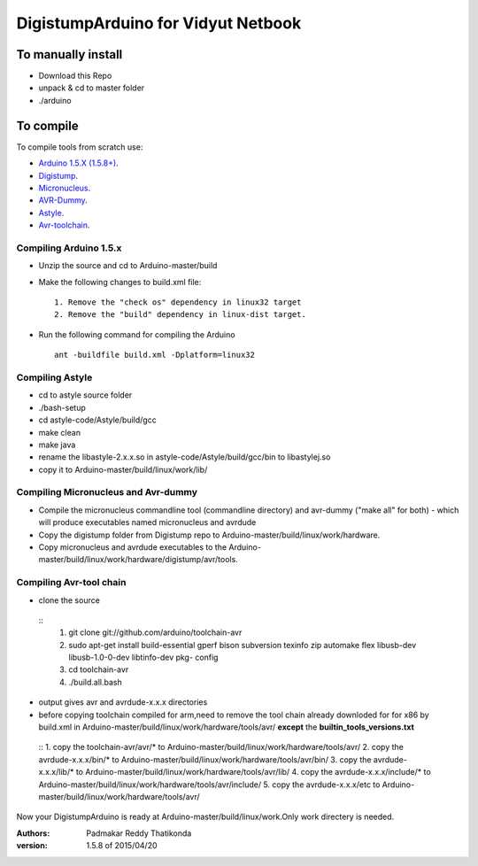 DigistumpArduino for Vidyut Netbook
===================================

To manually install
-------------------

- Download this Repo
- unpack & cd to master folder
- ./arduino


To compile
----------

To compile tools  from scratch use:

- `Arduino 1.5.X (1.5.8+) <https://github.com/arduino/Arduino>`_.

- `Digistump <https://github.com/digistump/DigistumpArduino>`_.

- `Micronucleus <https://github.com/micronucleus/micronucleus/tree/80419704f68bf0783c5de63a6a4b9d89b45235c7>`_. 

- `AVR-Dummy <https://github.com/digistump/avr-dummy>`_.

- `Astyle <https://github.com/arduino/astyle>`_.

- `Avr-toolchain <https://github.com/arduino/toolchain-avr>`_.


Compiling Arduino 1.5.x
***********************

- Unzip the source and cd to Arduino-master/build

- Make the following changes to build.xml file::
   
    1. Remove the "check os" dependency in linux32 target
    2. Remove the "build" dependency in linux-dist target.

- Run the following command for compiling the Arduino
  ::
    ant -buildfile build.xml -Dplatform=linux32


Compiling Astyle
******************
- cd to astyle source folder
- ./bash-setup
- cd astyle-code/Astyle/build/gcc
- make clean
- make java
- rename the libastyle-2.x.x.so in astyle-code/Astyle/build/gcc/bin to libastylej.so 
- copy it to Arduino-master/build/linux/work/lib/


Compiling Micronucleus and Avr-dummy
************************************

- Compile the micronucleus commandline tool (commandline directory) and avr-dummy ("make all" for both) - which will produce executables named micronucleus and avrdude 

- Copy the digistump folder from Digistump repo  to Arduino-master/build/linux/work/hardware. 

- Copy micronucleus and avrdude executables to the Arduino-master/build/linux/work/hardware/digistump/avr/tools.



Compiling Avr-tool chain
************************
- clone the source
 ::
  1. git clone git://github.com/arduino/toolchain-avr
  2. sudo apt-get install build-essential gperf bison subversion texinfo zip automake flex libusb-dev libusb-1.0-0-dev libtinfo-dev pkg-  
     config
  3. cd toolchain-avr
  4. ./build.all.bash

- output gives avr and avrdude-x.x.x directories
- before copying toolchain compiled for arm,need to remove the tool chain already downloded for for x86 by build.xml in Arduino-master/build/linux/work/hardware/tools/avr/  **except** the **builtin_tools_versions.txt**
 ::
 1. copy the toolchain-avr/avr/*  to Arduino-master/build/linux/work/hardware/tools/avr/
 2. copy the avrdude-x.x.x/bin/* to Arduino-master/build/linux/work/hardware/tools/avr/bin/
 3. copy the avrdude-x.x.x/lib/* to Arduino-master/build/linux/work/hardware/tools/avr/lib/
 4. copy the avrdude-x.x.x/include/* to Arduino-master/build/linux/work/hardware/tools/avr/include/
 5. copy the avrdude-x.x.x/etc to Arduino-master/build/linux/work/hardware/tools/avr/

Now your DigistumpArduino is ready at Arduino-master/build/linux/work.Only work directery is needed.

:Authors:
    Padmakar Reddy Thatikonda
   
:version: 1.5.8 of 2015/04/20






